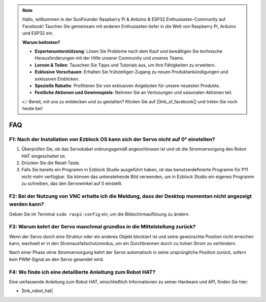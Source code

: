 .. note::

    Hallo, willkommen in der SunFounder Raspberry Pi & Arduino & ESP32 Enthusiasten-Community auf Facebook! Tauchen Sie gemeinsam mit anderen Enthusiasten tiefer in die Welt von Raspberry Pi, Arduino und ESP32 ein.

    **Warum beitreten?**

    - **Expertenunterstützung**: Lösen Sie Probleme nach dem Kauf und bewältigen Sie technische Herausforderungen mit der Hilfe unserer Community und unseres Teams.
    - **Lernen & Teilen**: Tauschen Sie Tipps und Tutorials aus, um Ihre Fähigkeiten zu erweitern.
    - **Exklusive Vorschauen**: Erhalten Sie frühzeitigen Zugang zu neuen Produktankündigungen und exklusiven Einblicken.
    - **Spezielle Rabatte**: Profitieren Sie von exklusiven Angeboten für unsere neuesten Produkte.
    - **Festliche Aktionen und Gewinnspiele**: Nehmen Sie an Verlosungen und saisonalen Aktionen teil.

    👉 Bereit, mit uns zu entdecken und zu gestalten? Klicken Sie auf [|link_sf_facebook|] und treten Sie noch heute bei!

FAQ  
===========================  

F1: Nach der Installation von Ezblock OS kann sich der Servo nicht auf 0° einstellen?  
------------------------------------------------------------------------------------------

1) Überprüfen Sie, ob das Servokabel ordnungsgemäß angeschlossen ist und ob die Stromversorgung des Robot HAT eingeschaltet ist.  
2) Drücken Sie die Reset-Taste.  
3) Falls Sie bereits ein Programm in Ezblock Studio ausgeführt haben, ist das benutzerdefinierte Programm für P11 nicht mehr verfügbar. Sie können das untenstehende Bild verwenden, um in Ezblock Studio ein eigenes Programm zu schreiben, das den Servowinkel auf 0 einstellt.  

.. image:: img/faq_servo.png  

F2: Bei der Nutzung von VNC erhalte ich die Meldung, dass der Desktop momentan nicht angezeigt werden kann?  
-------------------------------------------------------------------------------------------------------------------

Geben Sie im Terminal ``sudo raspi-config`` ein, um die Bildschirmauflösung zu ändern.  

F3: Warum kehrt der Servo manchmal grundlos in die Mittelstellung zurück?  
------------------------------------------------------------------------------------

Wenn der Servo durch eine Struktur oder ein anderes Objekt blockiert ist und seine gewünschte Position nicht erreichen kann, wechselt er in den Stromausfallschutzmodus, um ein Durchbrennen durch zu hohen Strom zu verhindern.  

Nach einer Phase ohne Stromversorgung kehrt der Servo automatisch in seine ursprüngliche Position zurück, sofern kein PWM-Signal an den Servo gesendet wird.  

F4: Wo finde ich eine detaillierte Anleitung zum Robot HAT?  
-----------------------------------------------------------------

Eine umfassende Anleitung zum Robot HAT, einschließlich Informationen zu seiner Hardware und API, finden Sie hier:  

* |link_robot_hat|  